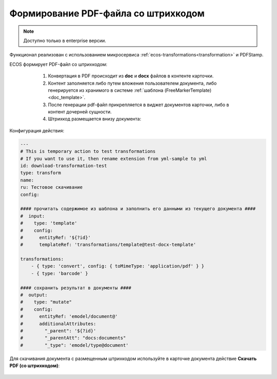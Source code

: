 Формирование PDF-файла со штрихкодом
=====================================

.. _barcode_pdf:

.. note:: 

       Доступно только в enterprise версии.

Функционал реализован с использованием микросервиса :ref:`ecos-transformations<transformation>` и PDFStamp.

ECOS формирует PDF-файл со штрихкодом:

    1) Конвертация в PDF происходит из **doc** и **docx** файлов в контенте карточки. 
    2) Контент заполняется либо путем вложения пользователем документа, либо генерируется из хранимого в системе :ref:`шаблона (FreeMarkerTemplate)<doc_template>`. 
    3) После генерации pdf-файл прикрепляется в виджет документов карточки, либо в контент дочерней сущности.
    4) Штрихкод размещается внизу документа:
 
 .. image:: _static/barcode/barcode_1.png 
       :width: 400
       :align: center

Конфигурация действия:

.. code-block::

    ---
    # This is temporary action to test transformations
    # If you want to use it, then rename extension from yml-sample to yml
    id: download-transformation-test
    type: transform
    name:
    ru: Тестовое скачивание
    config:

    #### прочитать содержимое из шаблона и заполнить его данными из текущего документа ####
    #  input:
    #    type: 'template'
    #    config:
    #      entityRef: '${?id}'
    #      templateRef: 'transformations/template@test-docx-template'

    transformations:
        - { type: 'convert', config: { toMimeType: 'application/pdf' } }
        - { type: 'barcode' }

    #### сохранить результат в документы ####
    #  output:
    #    type: "mutate"
    #    config:
    #      entityRef: 'emodel/document@'
    #      additionalAttributes:
    #        "_parent": '${?id}'
    #        "_parentAtt": "docs:documents"
    #        "_type": 'emodel/type@document'

Для скачивания документа с размещенным штрихкодом используйте в карточке документа действие **Скачать PDF (со штрихкодом)**:

 .. image:: _static/barcode/barcode_2.png 
       :width: 300
       :align: center
